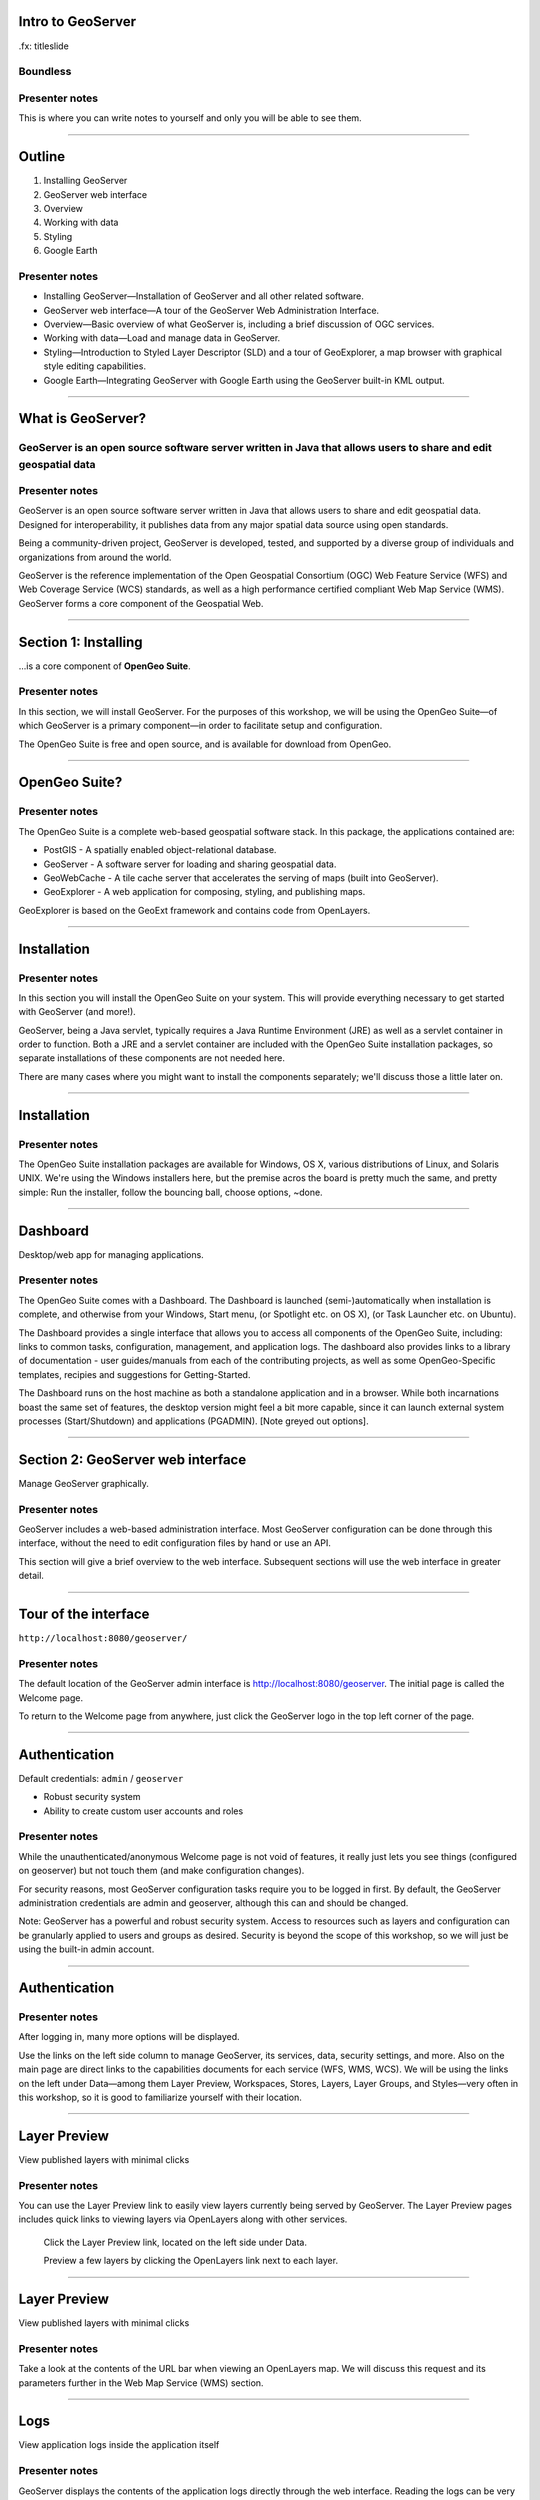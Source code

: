 Intro to GeoServer
==================

.fx: titleslide

.. image:: ../doc/source/geoserver.png

Boundless
---------

Presenter notes
---------------

This is where you can write notes to yourself and only you will be able to see them.


--------------------------------------------------

Outline
=======

#. Installing GeoServer
#. GeoServer web interface
#. Overview
#. Working with data
#. Styling
#. Google Earth

Presenter notes
---------------

* Installing GeoServer—Installation of GeoServer and all other related software.
* GeoServer web interface—A tour of the GeoServer Web Administration Interface.
* Overview—Basic overview of what GeoServer is, including a brief discussion of OGC services.
* Working with data—Load and manage data in GeoServer.
* Styling—Introduction to Styled Layer Descriptor (SLD) and a tour of GeoExplorer, a map browser with graphical style editing capabilities.
* Google Earth—Integrating GeoServer with Google Earth using the GeoServer built-in KML output.

--------------------------------------------------

What is GeoServer?
==================

.. image:: ../doc/source/geoserver.png

GeoServer is an open source software server written in Java that allows users to share and edit geospatial data
---------------------------------------------------------------------------------------------------------------

Presenter notes
---------------

GeoServer is an open source software server written in Java that allows users to share and edit geospatial data. Designed for interoperability, it publishes data from any major spatial data source using open standards.

Being a community-driven project, GeoServer is developed, tested, and supported by a diverse group of individuals and organizations from around the world.

GeoServer is the reference implementation of the Open Geospatial Consortium (OGC) Web Feature Service (WFS) and Web Coverage Service (WCS) standards, as well as a high performance certified compliant Web Map Service (WMS). GeoServer forms a core component of the Geospatial Web.

--------------------------------------------------

Section 1: Installing
=====================

.. image:: ../doc/source/geoserver.png
   :width: 50%

...is a core component of **OpenGeo Suite**.

.. todo:: ../doc/source/install/img/suitelogo.png


Presenter notes
---------------

In this section, we will install GeoServer. For the purposes of this workshop, we will be using the OpenGeo Suite—of which GeoServer is a primary component—in order to facilitate setup and configuration.

The OpenGeo Suite is free and open source, and is available for download from OpenGeo.

--------------------------------------------------

OpenGeo Suite?
==============

.. image:: ../doc/source/install/img/stack_all.png

Presenter notes
---------------

The OpenGeo Suite is a complete web-based geospatial software stack. In this package, the applications contained are:

* PostGIS - A spatially enabled object-relational database.
* GeoServer - A software server for loading and sharing geospatial data.
* GeoWebCache - A tile cache server that accelerates the serving of maps (built into GeoServer).
* GeoExplorer - A web application for composing, styling, and publishing maps.

GeoExplorer is based on the GeoExt framework and contains code from OpenLayers.

--------------------------------------------------

Installation
============

.. image:: ../doc/source/install/img/installation_welcome.png

Presenter notes
---------------

In this section you will install the OpenGeo Suite on your system. This will provide everything necessary to get started with GeoServer (and more!).

GeoServer, being a Java servlet, typically requires a Java Runtime Environment (JRE) as well as a servlet container in order to function. Both a JRE and a servlet container are included with the OpenGeo Suite installation packages, so separate installations of these components are not needed here.

There are many cases where you might want to install the components separately; we'll discuss those a little later on.

--------------------------------------------------

Installation
============

.. image:: ../doc/source/install/img/installation_install.png

Presenter notes
---------------

The OpenGeo Suite installation packages are available for Windows, OS X, various distributions of Linux, and Solaris UNIX. We're using the Windows installers here, but the premise acros the board is pretty much the same, and pretty simple: Run the installer, follow the bouncing ball, choose options, ~done.

--------------------------------------------------

Dashboard
=========

Desktop/web app for managing applications.

.. image:: ../doc/source/install/img/dashboard.png
   :width: 75%

Presenter notes
---------------

The OpenGeo Suite comes with a Dashboard. The Dashboard is launched (semi-)automatically when installation is complete, and otherwise from your Windows, Start menu, (or Spotlight etc. on OS X), (or Task Launcher etc. on Ubuntu).

The Dashboard provides a single interface that allows you to access all components of the OpenGeo Suite, including: links to common tasks, configuration, management, and application logs. The dashboard also provides links to a library of documentation - user guides/manuals from each of the  contributing projects, as well as some OpenGeo-Specific templates, recipies and suggestions for Getting-Started.

The Dashboard runs on the host machine as both a standalone application and in a browser. While both incarnations boast the same set of features, the desktop version might feel a bit more capable, since it can launch external system processes (Start/Shutdown) and applications (PGADMIN). [Note greyed out options].

--------------------------------------------------

Section 2: GeoServer web interface
==================================

Manage GeoServer graphically.

Presenter notes
---------------

GeoServer includes a web-based administration interface. Most GeoServer configuration can be done through this interface, without the need to edit configuration files by hand or use an API.

This section will give a brief overview to the web interface. Subsequent sections will use the web interface in greater detail.

--------------------------------------------------

Tour of the interface
=====================

``http://localhost:8080/geoserver/``

.. image:: ../doc/source/webadmin/img/tour_welcome.png

Presenter notes
---------------

The default location of the GeoServer admin interface is http://localhost:8080/geoserver. The initial page is called the Welcome page.

To return to the Welcome page from anywhere, just click the GeoServer logo in the top left corner of the page.

--------------------------------------------------

Authentication
==============

Default credentials: ``admin`` / ``geoserver``

* Robust security system
* Ability to create custom user accounts and roles

.. image:: ../doc/source/webadmin/img/tour_login.png

Presenter notes
---------------

While the unauthenticated/anonymous Welcome page is not void of features, it really just lets you see things (configured on geoserver) but not touch them (and make configuration changes).

For security reasons, most GeoServer configuration tasks require you to be logged in first. By default, the GeoServer administration credentials are admin and geoserver, although this can and should be changed.

Note: GeoServer has a powerful and robust security system. Access to resources such as layers and configuration can be granularly applied to users and groups as desired. Security is beyond the scope of this workshop, so we will just be using the built-in admin account.

--------------------------------------------------

Authentication
==============

.. image:: ../doc/source/webadmin/img/tour_loggedin.png

Presenter notes
---------------

After logging in, many more options will be displayed.

Use the links on the left side column to manage GeoServer, its services, data, security settings, and more. Also on the main page are direct links to the capabilities documents for each service (WFS, WMS, WCS). We will be using the links on the left under Data—among them Layer Preview, Workspaces, Stores, Layers, Layer Groups, and Styles—very often in this workshop, so it is good to familiarize yourself with their location.

--------------------------------------------------

Layer Preview
=============

View published layers with minimal clicks

.. image:: ../doc/source/webadmin/img/tour_layerpreviewpage.png

Presenter notes
---------------

You can use the Layer Preview link to easily view layers currently being served by GeoServer. The Layer Preview pages includes quick links to viewing layers via OpenLayers along with other services.

    Click the Layer Preview link, located on the left side under Data.

    Preview a few layers by clicking the OpenLayers link next to each layer.

--------------------------------------------------

Layer Preview
=============

View published layers with minimal clicks

.. image:: ../doc/source/webadmin/img/tour_usastates.png

Presenter notes
---------------

Take a look at the contents of the URL bar when viewing an OpenLayers map. We will discuss this request and its parameters further in the Web Map Service (WMS) section.

--------------------------------------------------

Logs
====

View application logs inside the application itself

.. image:: ../doc/source/webadmin/img/tour_logs.png

Presenter notes
---------------

GeoServer displays the contents of the application logs directly through the web interface. Reading the logs can be very helpful when troubleshooting. To view the logs, click on GeoServer Logs on the left under About & Status.

--------------------------------------------------

Bonus exercises
===============

* What is the filesystem path to the GeoServer data directory?
* What version of Java is GeoServer using?

Presenter notes
---------------

The following information can all be gleaned through the GeoServer web admin interface.

--------------------------------------------------

Loading your first data set
===========================

.. image:: ../doc/source/webadmin/img/quickload_importerpage.png

Presenter notes
---------------

There are many ways to load data into GeoServer, and even more configuration options applicable to these data once they are loaded. Oftentimes, all that you want to do is to load a simple shapefile and display it - Quickly~ish. In this section we will go from data to map in the fewest possible steps.

GeoServer with the Layer Importer extension (enabled/installed?) allows user to upload ZIP files that contain geospatial information. The extension will perform all the necessary configurations for publishing the data, including generating a unique style (template) for the layer.

The Layer Importer is currently only available as part of the OpenGeo Suite.

--------------------------------------------------

Loading your first data set
===========================

.. image:: ../doc/source/webadmin/img/quickload_fileselect.png

Presenter notes
---------------

In the data/ directory (that ships with this workshop), you will see a file called meteors.zip. It is a shapefile contained inside an archive (ZIP file). If you double click on the archive, you’ll see that it contains the following suite of files: meteors.shp, meteors.shx, meteors.dbf, meteors.prj

Go back to GeoServer, and navigate to the Layer Importer. This is accessible in the GeoServer web interface by clicking on the Import Data link on the left side of the page.

In the box titled Configure the data source, click Browse ..., and navigate to the location of the archive. Click on the file to select it.

Click Next. Leave all other fields as they are for now.

--------------------------------------------------

Loading your first data set
===========================

.. image:: ../doc/source/webadmin/img/quickload_importerpage2.png

Presenter notes
---------------

On the next page, click Import.

--------------------------------------------------

Loading your first data set
===========================

.. image:: ../doc/source/webadmin/img/quickload_importerdone.png

Presenter notes
---------------

After some processing, you should see a note that says Import completed successfully. Click Go, next to the box that says Layer Preview.

--------------------------------------------------

Loading your first data set
===========================

.. image:: ../doc/source/webadmin/img/quickload_layerpreview.png

Presenter notes
---------------

View the resulting map ...

Use the pan and zoom tools to study the map further. Click on map features to get attribute information.

[[[]]] (Talk about the interface a bit)

[[[]]] (Could we also do this in GeoExplorer a bit more sexily)?

--------------------------------------------------

Loading your first data set
========================

.. image:: ../doc/source/webadmin/img/quickload_layerpreviewdetail.png

Presenter notes
---------------

[Talk about meteors here]

[Talk about what you've done in terms of making your data available to web clients]

[ Look at preview URL / Drop into Layers Listing (?) / Drop into Capabilities Doc (?) ]

[[[]]] - Above might be a bit premature 

[[[]]] - I think it's important that we try to get people jazzed about our easy-publishing story. Even if it's note really that easy, or powerful.

--------------------------------------------------


Section 3: Overview
===================

Basic concepts related to GeoServer and web mapping, including OGC protocols and useful terminology.

Presenter notes
---------------


--------------------------------------------------

Web servers
===========

``http://example.com/some/path/page.html``
``http://example.com/some/path/image.jpg``
``http://example.com/some/path/archive.zip``
``http://example.com/some/path/data.xml``

Presenter notes
---------------

A web server is a program that serves content (web pages, images, files, data, etc.) using HTTP (Hypertext Transfer Protocol). When you use your browser to connect to a website, you contact a web server. The web server takes the request, interprets it, and returns a response, which the browser renders on the screen.

For example, when you request a web page, your request takes the form of a URL:

http://example.com/some/path/page.html

The web server looks to its file system, and if that request points to a valid file (if page.html exists in some/path), the contents of that file will be returned via HTTP. Usually these calls come from a browser, in which case the result is rendered in the browser.

If is possible to request many different kind of files through HTTP, not just HTML pages:

http://example.com/some/path/image.jpg
http://example.com/some/path/archive.zip
http://example.com/some/path/data.xml

If your browser is configured to display the type of file, it will be displayed, otherwise you will usually be asked to download the file to your host system.

The server need not return a static file. Any valid request on the server will return some kind of response. Many times a client will access an endpoint that will return dynamic content.

The most popular web servers used today are Apache HTTP Server and Internet Information Services (IIS).

--------------------------------------------------

Web mapping servers
===================

Like a web server, but designed specifically for conveying geospatial content.

Presenter notes
---------------

A web mapping server is a specialized subset of web server. Like a web server, requests are sent to the server which are interpreted and responded. But the requests and responses are designed specifically toward the transfer of geographic information.

A web mapping server may use HTTP, but employ specialized protocols, such as Web Map Service (WMS), Web Feature Service (WFS). These protocols are designed for the transferring geographic information to and from the server, whether it be raw feature data, geographic attributes, or map images.

Some popular web mapping servers: GeoServer, MapServer, Mapnik, ArcGIS Server

Other web-based map services such as Google Maps have their own server technology and specialized protocols as well.

--------------------------------------------------

Data sources
============

Lots of options

* Files (Shapefile, GeoTIFF, MrSID, ArcGrid, JPEG2000, GDAL formats)
* Databases (PostGIS, ArcSDE, Oracle Spatial, DB2, SQL Server)

Presenter notes
---------------

GeoServer can read from many different data sources, from files on the local disk to external databases. Through the medium of web protocols, GeoServer acts as an abstraction layer, allowing a standard method of serving geospatial data regardless of the source data type.

The following is a list of the most common data formats supported by GeoServer. This list is by no means exhaustive.

--------------------------------------------------

OGC protocols
=============

.. image:: ../doc/source/overview/img/ogclogo.png
   :width: 33%

* Web Feature Service (WFS)
* Web Map Service (WMS)
* Web Coverage Service (WCS)
* Web Processing Service (WPS)
* ...and much more

Presenter notes
---------------

GeoServer implements standard open web protocols established by the Open Geospatial Consortium (OGC), a standards organization. GeoServer is the reference implementation of the OGC Web Feature Service (WFS) and Web Coverage Service (WCS) standards, and contains as well a high performance certified compliant Web Map Service (WMS). It is through these protocols that GeoServer can serve data and maps in an efficient and powerful way.

--------------------------------------------------

Web Map Service
===============

Also known as the "map image"

.. image:: ../doc/source/overview/img/wms.png

Presenter notes
---------------

A fundamental component of the web map (and probably the simplest to understand) is the map image. The Web Map Service (WMS) is a standard protocol for serving georeferenced map images generated by a map server. In short, WMS is a way for a client to request map tiles from a server. The client sends a request to a map server, then the map server generates an image based on parameters passed to the server in the request and finally returns an image.

It is important to note that the source material from which the image is generated need not be an image. The WMS generates an image from whatever source material is requested, which could be vector data, raster data, or a combination of the two.

--------------------------------------------------

Web Map Service
===============

Example GetMap request::

  http://suite.opengeo.org/geoserver/wms?
    service=WMS&
    version=1.3.0&
    request=GetMap&
    layers=usa:states&
    srs=EPSG:4326&
    bbox=24.956,-124.731,49.372,-66.97&
    format=image/png&
    width=780&
    height=330

Presenter notes
---------------

The following is a sample WMS request to a hosted GeoServer instance:

While the full details of the WMS protocol are beyond the scope of this course, a quick scan of this request shows that the following information is being requested:

    Server details (a WMS 1.3.0 request)
    Request type (a WMS GetMap request)
    Layer name (usa:states)
    Projection (EPSG:4326)
    Bounding box (in this case, latitude/longitude coordinates)
    Image properties (600x255 PNG)

--------------------------------------------------

Web Map Service
===============

.. image:: ../doc/source/overview/img/wms-response.png

Presenter notes
---------------

If you paste the full request into a browser, the result would be:

--------------------------------------------------

Web Map Service
===============

Example GetCapabilities request::

  http://suite.opengeo.org/geoserver/wms?
    service=WMS&
    version=1.3.0&
    request=GetCapabilities

Presenter notes
---------------

A WMS request can ask for more than just a map image (the "GetMap" operation). An example of another such request is a request for information about the WMS server itself. The request is called GetCapabilities, and the response is known as the capabilities document. The capabilities document is an XML response that details the supported image formats, projections, and map layers being served by that WMS.

The following is a WMS GetCapabilities request given to the same WMS used above. You can paste this request into a browser to see the result.

--------------------------------------------------

Web Feature Service
===================

Also known as the "map source code"

.. image:: ../doc/source/overview/img/wfs.png

Presenter notes
---------------

A web mapping server can also (when allowed) return the actual geographic data that comprise the map images. One can think of the geographic data as the "source code" of the map. This allows users to create their own maps and applications from the data, convert data between certain formats, and be able to do raw geographic analysis of data. The protocol used to return geographic feature data is called Web Feature Service (WFS).

--------------------------------------------------

Web Feature Service
===================

Example GetFeature request::

  http://suite.opengeo.org/geoserver/wfs?
    SERVICE=wfs&
    VERSION=1.1.0&
    REQUEST=GetFeature&
    TYPENAME=usa:states&
    FEATUREID=states.39

Presenter notes
---------------

The following is a sample WFS request, rendered as a HTTP GET request to a hosted GeoServer instance:

While the details of the WFS protocol are beyond the scope of this course, a quick scan of this request shows that the following information is being requested:

    Server details (WFS 1.1.0 request)
    Request type (GetFeature)
    Layer name (usa:states)
    Feature ID (states.39)

This particular request polls the WFS for a single feature in a layer.

--------------------------------------------------

Web Feature Service
===================

.. image:: ../doc/source/overview/img/wfs-response.png

Presenter notes
---------------

Paste the request into a browser to see the result. The response contains the coordinates for each vertex in the feature in question, along with the attributes associated with this feature. Scroll down to the bottom to see the feature attributes.

While XML is difficult to read, it is easy for computers to parse, which makes WFS responses ideal for use in software. GeoServer offers other output formats as well, such as JSON, CSV, and even a zipped shapefile.

--------------------------------------------------

Web Feature Service
===================

Example GetCapabilities request::

  http://suite.opengeo.org/geoserver/wfs?
    SERVICE=WFS&
    VERSION=1.1.0&
    REQUEST=GetCapabilities

Presenter notes
---------------

A WFS request can ask for much more than just feature data. An example of another such request is to request information about the WFS server. The request is called GetCapabilities, and the response is known as the capabilities document. The capabilities document is an XML response that details the supported data layers, projections, bounding boxes, and functions available on the server.

You can paste this request into a browser to see the result.

--------------------------------------------------

Other OGC protocols
===================

* Web Coverage Service

  * Like Web Feature Service but for rasters

* Web Processing Service

  * Analysis!

Presenter notes
---------------

While beyond the scope of this workshop, it is worth noting that GeoServer offers support for other protocols in addition to Web Map Service (WMS) and Web Feature Service (WFS).

The Web Coverage Service is a service that enables access to the underlying raster (or "coverage") data. In a sense, WCS is the raster analog to WFS, where you can access the actual raster data stored on a server.

GeoServer contains full support for WCS versions up to 1.1.1.

The Web Processing Service (WPS) is a service for the publishing of geospatial processes, algorithms, and calculations. WPS extends the web mapping server to provide geospatial analysis. WPS in GeoServer allows for direct integration with other GeoServer services and the data catalog. This means that it is possible to create processes based on data served in GeoServer, including the results of a process to be stored as a new layer. In this way, WPS acts as a full browser-based geospatial analysis tool, capable of reading and writing data from and to GeoServer.

WPS is currently available as an extension only in GeoServer, but is a core component of the OpenGeo Suite.

--------------------------------------------------

GeoServer concept: Workspace
============================

Notional container for grouping similar data together

.. image:: ../doc/source/overview/img/concepts_workspace.png
   :width: 50%

Presenter notes
---------------

A workspace (sometimes referred to as a namespace) is the name for a notional container for grouping similar data together. It is designed to be a separate, isolated space relating to a certain project. Using workspaces, it is possible to use layers with identical names without conflicts.

Workspaces are usually denoted by a prefix to a layer name or store name. For example, a layer called streets with a workspace prefix called nyc would be referred to by nyc:streets. This would not conflict with another layer called streets in another workspace called dc (dc:streets)

Stores and layers must all have an associated workspace. Styles may optionally be associated with a workspace, but can also be global.

Technically, the name of a workspace is a URI, not the short prefix. A URI is a Uniform Resource Identifier, which is similar to a URL, but does not need to resolve to a web site. In the above example, the full workspace could have been http://nyc in which case the full layer name would be http://nyc:streets. GeoServer intelligently replaces the workspace prefix with the full workspace URI, but it can be useful to know the difference

--------------------------------------------------

GeoServer concept: Store
========================

A container of geographic data (a file/database)

.. image:: ../doc/source/overview/img/concepts_store.png
   :width: 50%

Presenter notes
---------------

A store is the name for a container of geographic data. A store refers to a specific data source, be it a shapefile, database, or any other data source that GeoServer supports.

A store can contain many layers, such as the case of a database that contains many tables. A store can also have a single layer, such as in the case of a shapefile or GeoTIFF. A store must contain at least one layer.

GeoServer saves the connection parameters to each store (the path to the shapefile, credentials to connect to the database). Each store must also be associated with one (and only one) workspace.

A store is sometimes referred to as a "datastore" in the context of vector data, or "coveragestore" in the context of raster (coverage) data.


--------------------------------------------------

GeoServer concept: Layer
========================

A collection of geospatial features or a coverage

.. image:: ../doc/source/overview/img/concepts_layer.png
   :width: 50%

Presenter notes
---------------

A layer (sometimes known as a featuretype) is a collection of geospatial features or a coverage. Typically a layer contains one type of data (points, lines, polygons, raster) and has a single identifiable subject (streets, houses, country boundaries, etc.). A layer corresponds to a table or view from a database, or an individual file.

GeoServer stores information associated with a layer, such as projection information, bounding box, and associated styles. Each layer must be associated with one (and only one) workspace.

--------------------------------------------------

GeoServer concept: Layer group
==============================

A collection of layers (WMS only).

.. image:: ../doc/source/overview/img/concepts_layergroup.png
   :width: 50%

Presenter notes
---------------

A layer group, as its name suggests, is a collection of layers. A layer group makes it possible to request multiple layers with a single WMS request. A layer group contains information about the layers that comprise the layer group, the order in which they are rendered, the projection, associated styles, and more. This information can be different from the defaults for each individual layer.

Layer groups do not respect the concept of workspace, and are relevant only to WMS requests.

--------------------------------------------------

GeoServer concepts
==================

.. image:: ../doc/source/overview/img/concepts.png

Presenter notes
---------------

The following graphic shows the various relationships between workspaces, stores, layers, and layer groups.

--------------------------------------------------

GeoServer concept: Style
========================

Visualization directive for rendering geographic data.

.. image:: ../doc/source/overview/img/wms-response.png

Presenter notes
---------------

A style is a visualization directive for rendering geographic data. A style can contain rules for color, shape, and size, along with logic for styling certain features or points in certain ways based on attributes or scale level.

Every layer must be associated with at least one style. GeoServer recognizes styles in Styled Layer Descriptor (SLD) format. The Styling section will go into this topic in greater detail.

--------------------------------------------------

Section 4: Working with Data
============================

Load and manage data in GeoServer

Presenter notes
---------------

Loading and publishing data is the core of GeoServer. This section will detail how to set up a new project in GeoServer, as well as load data from multiple sources in different ways. After the data is loaded, a layer group will be created.

--------------------------------------------------

Adding a workspace
==================

.. image:: ../doc/source/data/img/workspace_page.png

Presenter notes
---------------

The first step in data loading is usually to create a workspace. This creates a virtual container for your project. Multiple layers from multiple sources can all be contained inside a workspace, with the primary constraint being that each layer name be unique.

    Navigate to the main GeoServer web interface page.
    Click on the Workspaces link on the left column, under Data.
    Click to go to the Workspaces page
    Click on the "Add new workspace" link at the top center of the page.

--------------------------------------------------

Adding a workspace
==================

.. image:: ../doc/source/data/img/workspace_new.png

Presenter notes
---------------

A workspace is comprised of a Name (also sometimes known as a "namespace prefix"), represented by a few characters, and a Namespace URI. These two fields must uniquely identify the workspace. Fill in the following information:

Name: earth
Namespace URI: http://earth
Default workspace: Checked

When done, click Submit.

--------------------------------------------------

Adding a workspace
==================

.. image:: ../doc/source/data/img/workspace_created.png

Presenter notes
---------------

With our new workspace created and ready to be used, we can now start loading our data.

--------------------------------------------------

Publishing a shapefile
======================

.. image:: ../doc/source/data/img/shp_storespage.png

Presenter notes
---------------

Adding a single shapefile to GeoServer is one of the simplest data loading tasks. We encountered this task in the Load your first data set section, but here we will slow down and work through the process manually. To start our discussion of data loading, we will load a shapefile showing the locations and borders of all the world's countries.

All data for this workshop was provided by http://naturalearthdata.com. See the readme file in the data directory of the workshop bundle for details.

First, we need to load a shapefile store. In GeoServer terminology, a shapefile is a store that contains a single layer. (Refer to the GeoServer concepts section if necessary.) We must add the store to GeoServer first before we can publish the layer that the store contains.

    From the GeoServer web interface page, click the Stores link on the left side, under Data.
    Click this link to go to the Stores page
    Click Add new store.

--------------------------------------------------

Publishing a shapefile
======================

.. image:: ../doc/source/data/img/shp_newshppage.png

Presenter notes
---------------

Click Shapefile under Vector Data Sources.

A form will display. Fill out the form with the following information:

Workspace: earth
  Should be already the default

Data Source Name: countries
  Can be anything, but a good idea to match this with the name of the shapefile

Enabled: Checked
  Ensures the layer is published. Unchecking will save configuration information only.

Description: "The countries of the world"
  Layer metadata is recommended but not required

In the box marked URL, type in the full path to the shapefile if known, or click the Browse... button to navigate to the file. The file path may be something like:

C:\Users\<username>\Desktop\geoserver_workshop\data\countries.shp

Be sure to replace <username> with your current user name.

Leave all other fields as their default values.

--------------------------------------------------

Publishing a shapefile
======================

.. image:: ../doc/source/data/img/shp_layerconfig1.png

Presenter notes
---------------

We have loaded the shapefile store, but our layer has yet to be published. We'll do that now.

    On the next screen, a list of layers in the store is displayed. Since we are working with a shapefile, there is only a single layer. Click the Publish link to configure the layer.

    This is the layer configuration page. There are many settings on this page, most of which we don't need to work with now. We will return to some of these settings later.

--------------------------------------------------

Publishing a shapefile
======================

.. image:: ../doc/source/data/img/shp_layerconfig2.png

Presenter notes
---------------

Fill out the form with the following info:

    In the Coordinate Reference System section, set the Declared SRS to EPSG:4326 and set the SRS handling to Force declared. This will ensure that the layer is known to be in latitude/longitude coordinates.
    In the Bounding Boxes section, click the Compute from data and Compute from native bounds links to set the bounding box of the layer.
    When finished, click Save.

--------------------------------------------------

Publishing a shapefile
======================

.. image:: ../doc/source/data/img/shp_openlayers.png

Presenter notes
---------------

Your shapefile is now published with GeoServer. You can now view the layer using the Layer Preview. Click the Layer Preview link.

A list of published layers is displayed. Find the layer in the list, and select OpenLayers in the select box if it isn't already selected. Click the Go link next to the select box.

Note: Lists in GeoServer are paged at 25 items at a time. If you can't find the layer, you may need to click the [2] or [>] buttons. Alternately, type "earth" in the search box at the top to narrow the list.

A new tab in your browser will open up, showing your layer inside an OpenLayers application. You can use your mouse to zoom and pan, and can also click the features in the window to display attribute information.

If you're wondering where the style/color of the layer is coming from, this will be discussed in the upcoming Styling section.

--------------------------------------------------

Publishing a GeoTIFF
====================

.. image:: ../doc/source/data/img/tif_newtifstore.png

Presenter notes
---------------

GeoServer can also publish raster imagery. This could be simple georeferenced images (such as Blue Marble imagery), multi-band DEM (digital elevation model) data, or many other options. In this section, we will load a simple GeoTIFF containing a shaded relief of land area. The layer contains standard tri-band RGB values (0-255).

The procedure for adding a store for a GeoTIFF is very similar to that of a shapefile. A GeoTIFF, like a shapefile, is a store that contains a single layer.

    From the GeoServer web interface page, click on the Stores link on the left side, under Data.
    Click on Add new store.
    Select GeoTIFF under Raster Data Sources.

--------------------------------------------------

Publishing a GeoTIFF
====================

.. image:: ../doc/source/data/img/tif_newtifpage.png

Presenter notes
---------------

Fill out the following form:

Workspace: earth
  Should be already the default
Data Source Name: shadedrelief
  Can be anything, but a good idea to match this with the name of the shapefile
Enabled: Checked
  Ensures the layer is published. Unchecking will save configuration information only.
Description: "Shaded relief of the world"
  Layer metadata is recommended but not required

In the box marked URL, type in the full path to the shapefile if known, or click the Browse... button to navigate to the file. The file path may be something like:

C:\Users\<username>\Desktop\geoserver_workshop\data\shadedrelief.tif

Be sure to replace <username> with your user name.

--------------------------------------------------

Publishing a GeoTIFF
====================

.. image:: ../doc/source/data/img/tif_newlayerconfig1.png

Presenter notes
---------------

As with the shapefile, now that store is loaded, we now need to configure and publish the layer itself.

    On the next screen, a list of layers in the store is displayed. Since we are working with a GeoTIFF, there is only a single layer. Click the Publish link to configure the layer.

    This is the layer configuration page. There are many settings on this page, most of which we don't need to work with just now. We will return to some of these settings later.

--------------------------------------------------

Publishing a GeoTIFF
====================

.. image:: ../doc/source/data/img/tif_newlayerconfig2.png

Presenter notes
---------------

Fill out the form with the following info:
    In the Coordinate Reference System section, set the Declared SRS to EPSG:4326 and set the SRS handling to Force declared. This will ensure that the layer is known to be in latitude/longitude coordinates.
    In the Bounding Boxes section, click the Compute from data and Compute from native bounds links to set the bounding box of the layer.
    When finished, click Save.

--------------------------------------------------

Publishing a GeoTIFF
====================

.. image:: ../doc/source/data/img/tif_openlayers.png

Presenter notes
---------------

Your GeoTIFF is now published in GeoServer. You can now view the layer using the Layer Preview as in previous sections. Clicking on the map will display the RGB values for that particular point.

--------------------------------------------------

Loading multiple layers
=======================

Using the Layer Importer

.. image:: ../doc/source/data/img/importer_directory.png

Presenter notes
---------------

So far we have seen a few different ways to load data into GeoServer. In the Load your first data set section, we used the Layer Importer to load an archive of a shapefile. The Layer Importer can also be used to load multiple layers as well, saving time and configuration.

In this section, we will load the rest of our workshop data by using the Layer Importer to load and configure all shapefiles in our workshop data directory.

Navigate to the Layer Importer. This is accessible in the GeoServer web interface by clicking on the Import Data link on the left side of the page.

On the next page, in the section titled Choose a data source to import from, select Shapefiles if it isn't already selected.

In the section titled Configure the data source, type in the full path to the data, or click the Browse... button to navigate to the directory. The path may look something like:

C:\Users\<username>\Desktop\geoserver_workshop\data\

Be sure to replace <username> with your user name.

In the section titled Specify the target for the import, select earth for the Workspace (if it isn't already selected), and select Create new for the Store.

Click Next to continue.

--------------------------------------------------

Loading multiple layers
=======================

.. image:: ../doc/source/data/img/importer_select.png

Presenter notes
---------------

You will see a list of shapefiles contained in that directory. Make sure to uncheck the ``countries`` and ``shadedrelief`` layers! Failure to do this will cause GeoServer to try to load a layer with the same name as one already loaded ("earth:countries" and earth:shadedrelief). While this won't cause an error, it may cause confusion later on in the workshop.

All layers should say Ready for import. Click Import Data to create/configure a store with each of these shapefiles as layers.

Note: If there are any issues with the shapefiles such as a lack of projection information, they will be displayed here.


--------------------------------------------------

Loading multiple layers
=======================

.. image:: ../doc/source/data/img/importer_results.png

Presenter notes
---------------

    To preview these layers, select OpenLayers in the select box next to a layer and click Go. Alternately, you can use the standard Layer Preview. As you view the layers, you'll see that the Layer Importer has generated unique styles for each layer, instead of reusing default GeoServer styles.

All of our layers are now loaded into GeoServer.

--------------------------------------------------

Bonus: REST
===========

* GeoServer catalog operations are scriptable
* Use bash, PHP, etc.
* Load, configure, delete resources
* See http://docs.geoserver.org/stable/en/user/rest/

Presenter notes
---------------

GeoServer also has a full RESTful API for loading and configuring GeoServer. With this interface, one can create scripts (via bash, PHP, etc) to batch load and configure any number of files.

The REST interface is beyond the scope of an introductory workshop, but those interested can read the REST section of the GeoServer documentation at http://docs.geoserver.org/stable/en/user/rest/.

--------------------------------------------------

Creating a layer group
======================

.. image:: ../doc/source/data/img/layergroup_page.png

Presenter notes
---------------

A layer group, as its name suggests, is a group of layers that acts as a single layer. This is useful when creating a "base map", or other situations when more than one separate layer needs to be requested simultaneously or frequently. Since layers typically contain only a single type of geometry, using a layer group also allows you to combine data types in one single WMS request.

Take care not to get confused between a workspace, which is a notional grouping of layers (think "container"), and a layer group, which is a group of layers for WMS requests (think "image group"). Refer to the GeoServer concepts section for more information.

In the previous sections, we loaded and published a few layers. Now we'll use a layer group to combine them.

--------------------------------------------------

Creating a layer group
======================

.. image:: ../doc/source/data/img/layergroup_new.png

Presenter notes
---------------

Fill out the following form:

    In the Name field, enter earthmap.

    In the Workspace field, enter earth.

    Skip the Bounds section for now.

    Now we will add layers to our layer group. Click the Add Layer... link.

    Select each of the following layers so that they appear in this order:
        earth:shadedrelief
        earth:ocean
        earth:countries
        earth:cities

Layer order is important. The top layer in the list will be drawn first, the bottom last. Make sure to match the order of the above list. Reorder the layers if necessary by clicking on the Position arrows for each layer.

Note: It will be much easier to use the search box to narrow down the list.

Check the Default style box for every layer.

Now go back to the Bounds section and click the Generate Bounds button. This will determine the bounding box for the entire layer group. This is why we waited to do this until all layers were added to the layer group.

Leave all other areas as their defaults for now. The form should look like this:


--------------------------------------------------

Creating a layer group
======================

.. image:: ../doc/source/data/img/layergroup_openlayers.png

Presenter notes
---------------

Scroll down to the bottom of the page and click Save.

Preview the layer by going to the Layer Preview.

Even though the Layer Importer generated unique styles for each layer, this layer group doesn't look very nice. The following section will discuss the next important step of making maps: styling.

--------------------------------------------------

Section 5: Styling
==================

GeoServer can render geospatial data as images and return them for viewing in a browser. This is the heart of WMS. However, geospatial data has no inherent visualization. Therefore additional information, in the form of a style, needs to be applied to data in order to visualize it.

Presenter notes
---------------

We have already seen automatic/generic styles in action with the layers loaded in previous sections. In this section we will discuss how those styles are generated.

GeoServer uses the Styled Layer Descriptor (SLD) markup language to apply cartographic effects to geospatial data. We will first explain basic SLD syntax and then show how to create and edit styles manually in GeoServer. Finally, we will introduce GeoExplorer, a browser-based apllication that contains a graphical style editor.

--------------------------------------------------

Viewing an SLD
==============

.. image:: ../doc/source/styling/img/sld_pointedit.png

Presenter notes
---------------

GeoServer saves SLD information as plain text files in its data directory. You can edit them in place, but styles can be retrieved and managed more easily through the GeoServer web admin interface.

    Click the Styles link under Data on the left side of the page.

    Click the entry in the list called point.

    This brings up the Style Editor for this particular style. While we won't be editing this style, but take a look at it and refer back to it through the next few sections.

--------------------------------------------------

SLD structure
=============

* Header

  * FeatureTypeStyles

    * Rules

      * Symbolizers

Presenter notes
---------------

The header of the SLD contains metadata about XML namespaces, and is usually identical among different SLDs. The details of the header are beyond the scope of this workshop.

Notice the <FeatureTypeStyle> block towards the top of the document ...

A FeatureTypeStyle is a group of styling rules. (Recall that a featuretype is another word for a layer.) Grouping by FeatureTypeStyle affects rendering order; the first FeatureTypeStyle will be rendered first, followed by the second, etc, allowing for precise control over the order in which our styling effects are applied.

Within a <FeatureTypeStyle>, notice the <Rule> tag ...

A Rule is a single styling directive. It can apply globally to a layer, or it can have logic associated with it so that the rule is conditionally applied. These conditions can be based on the properties of the data or based on the scale (~zoom-level) of the map being rendered.

Within a <Rule>, you'll find one or more <~Symbolizer> tags ...

A Symbolizer is the actual style instruction. There are five types of symbolizers: PointSymbolizer, LineSymbolizer, PolygonSymbolizer, RasterSymbolizer, TextSymbolizer

There can be one or more FeatureTypeStyles per SLD, one or more Rules per FeatureTypeStyles, and one or more Symbolizers per Rule.

[ Note nesting / tag balance/syntax ]

--------------------------------------------------

Simple SLD
==========

::

    ...
      <FeatureTypeStyle>
        <Rule>
          <PointSymbolizer>
            <Graphic>
              <Mark>
                <WellKnownName>circle</WellKnownName>
                <Fill>
                  <CssParameter name="fill">#FF0000</CssParameter>
                </Fill>
              </Mark>
              <Size>6</Size>
            </Graphic>
          </PointSymbolizer>
        </Rule>
      </FeatureTypeStyle>
    ...

Presenter notes
---------------

The first lines are the header, which contain XML namespace information, as well as the Name and Title of the SLD. The actual styling happens inside the <FeatureTypeStyle> tag , of which there is only one in this example. The tag contains one <Rule> and the rule contains one symbolizer, a <PointSymbolizer>. The symbolizer directive creates a graphic mark of a "well known name", in this case a circle. This shape has a <Fill> parameter of #FF0000, which is an RGB color code for 100% red. The shape also has a <Size> of 6, which is the diameter of the circle in pixels.

--------------------------------------------------

Simple SLD
==========

.. image:: ../doc/source/styling/img/sld_simplestyle.png
   :width: 150%

Presenter notes
---------------

When applied to a hypothetical layer, the result would look like this:

--------------------------------------------------

Another SLD example
===================

::

        <Rule>
          <Name>SmallPop</Name>
          <Title>1 to 50000</Title>
          <ogc:Filter>
            <ogc:PropertyIsLessThan>
              <ogc:PropertyName>pop</ogc:PropertyName>
              <ogc:Literal>50000</ogc:Literal>
            </ogc:PropertyIsLessThan>
          </ogc:Filter>
          <PointSymbolizer>
            <Graphic>
              <Mark>
                <WellKnownName>circle</WellKnownName>
                <Fill>
                  <CssParameter name="fill">#0033CC</CssParameter>
                </Fill>
              </Mark>
              <Size>8</Size>
            </Graphic>
          </PointSymbolizer>
        </Rule>


Presenter notes
---------------

Here is an example of an SLD that includes attribute-based styling. The SLD also contains three rules. Each rule has an attribute-based condition.

For each featur in the layer, agreement with one of these conditions determines the size of the shape being rendered.

The attribute in question is called "pop", and the three rules are "less than 50000", "50000 to 100000", and "greater than 100000". The result is a blue circle with a size of 8, 12, of 16 pixels, depending on the rule.

[First rule only showed]

Looking at the first rule (lines 13-33), there is a filter tag (<ogc:Filter>). This filter specifies that if the attribute value of pop for a given feature is less than 50000, then the condition is true and the feature is displayed.

--------------------------------------------------

Another SLD example
===================

.. image:: ../doc/source/styling/img/sld_intermediatestyle.png
   :width: 150%

Presenter notes
---------------

When applied to a hypothetical layer, the result would look like this:

The GeoServer documentation (available at http://docs.geoserver.org) contains a collection of styles called the SLD Cookbook, designed for those wishing to learn SLD, or those who want a quick reference. The SLD Cookbook is available at http://docs.geoserver.org/stable/en/user/styling/sld-cookbook/. The above SLD examples were taken from the SLD Cookbook.

--------------------------------------------------

Viewing an existing style
=========================

.. image:: ../doc/source/data/img/shp_openlayers.png

Presenter notes
---------------

Every layer published in GeoServer must have a style associated with it. When manually loading layers as done in the Publishing a shapefile and Publishing a GeoTIFF sections, GeoServer will look at the geometry of the data and assign a generic style based on that data type. When using the Layer Importer, a unique style will be generated for each layer. We will now look at how GeoServer handles styles.

    [[[]]] WARNING - Window Juggling ahead, we could streamline these instructions

    Navigate to the Layer list. Select a layer from the list of published layers. (This example will use earth:countries, but any layer will do.)

    Preview the layer to see its visualization by navigating to the Layer Preview, then clicking on the OpenLayers link next to that layer.

--------------------------------------------------

Viewing an existing style
=========================

.. image:: ../doc/source/styling/img/styles_publishingtab.png

Presenter notes
---------------

Leave this preview window open and open up a new browser tab. In the new tab, navigate back to the main GeoServer web interface page.

In order to view the SLD for this layer, we need to find out which style is associated with this layer. To do this, click on Layers under Data on the left side of the page, then click on the Layer Name link of countries.

You are now back at the layer configuration page. Notice there are four tabs on this page, Data (the default), Publishing, Dimensions, and Tile Caching. Click on the Publishing tab, then scroll down to the entry that says Default Styles. Make a note of the name of the style. (In the case of earth:countries the name of the style is called polygon.)

--------------------------------------------------

Viewing an existing style
=========================

.. image:: ../doc/source/styling/img/styles_view.png

Presenter notes
---------------

Now that we know the name of the style, we can view the style's code. Click on the Styles link, under Data on the left side of the page.

Click on the style name determined in the previous step.

A text-like editor will open up, displaying the SLD code for this style.

--------------------------------------------------

Editing an existing style
=========================

.. image:: ../doc/source/styling/img/styles_view.png

.. image:: ../doc/source/styling/img/styles_validated.png

Presenter notes
---------------

It is helpful when learning about SLD to edit existing styles (or copies of existing styles!) rather than creating new ones from scratch. We will now do this with the style that was just opened.

    Make a change to an RGB color value in a <CssParameter> value. For example, find the line that starts with <CssParameter name="fill"> and change the HEX colour code to #0000ff (blue).

    When done, click Validate to make sure that the changes you have made are valid. If you receive an error, go back and check your work.

	Click Submit to commit the style change.


--------------------------------------------------

Editing an existing style
=========================

.. image:: ../doc/source/styling/img/styles_edited.png

Presenter notes
---------------

Now, go back to the browser tab that contains the OpenLayers preview map. Refresh the page (Ctrl-R / F5 / etc), and you should see the color change to blue (or your own new HEX colour).

--------------------------------------------------

Loading new styles
==================

.. image:: ../doc/source/styling/img/styles_page.png

Presenter notes
---------------

Often, you might have an SLD saved as a text file (downloaded, in-house, external application, etc.)

If this si the case, it is easy to load it into GeoServer. We will now load the saved styles provided in the workshop styles folder.

    Navigate back to the Styles page by clicking on Styles under Data on the left side of the page.

    Click on Add a new style.

--------------------------------------------------

Loading new styles
==================

.. image:: ../doc/source/styling/img/styles_new.png

Presenter notes
---------------

A blank text editor will open.

At the very bottom of the page, below the text editor, there is a box titled SLD file. Click Browse ... to navigate to, and select your SLD file.

Select cities.sld

Note: If you're having trouble finding it, recall that the SLD files are in the styles sub-directory of the workshop.

Click the Upload ... link to load this SLD into GeoServer. The SLD will display in the text editor, and the name of the style will be automatically populated (from the contents of the SLD file).

--------------------------------------------------

Loading new styles
==================

.. image:: ../doc/source/styling/img/styles_displaysld.png

Presenter notes
---------------

Click Validate to confirm that the SLD is valid. (As-is, it really should be!)

Click Submit to save the new style.

Repeat steps 2-8 above with the two other SLD files in the the styles directory:

    countries.sld
    ocean.sld

We will leave the shadedrelief layer with the default style.

--------------------------------------------------

Associating styles with layers
==============================

.. image:: ../doc/source/styling/img/styles_selectingnewstyle.png

Presenter notes
---------------

Once the styles are loaded, they are merely stored in GeoServer - They are available, but not associated with any layers. (Don't let their namesakes fool you).

Our next step is to link the styles with corresponding layers.

Warning: If an SLD has references that are specific to a certain layer (for example, attribute names or geometries), associating that style with another layer may cause unexpected behavior or errors.

    Navigate to the Layers page by clicking on Layers under Data on the left side of the page.

    Click on the earth:cities layer to edit its configuration.

    Click on the Publishing tab.

    Scroll down to the Default style drop down list. Select the option to display the cities style. you should see that the legend changes.

--------------------------------------------------

Associating styles with layers
==============================

.. image:: ../doc/source/styling/img/styles_viewingnewstyle.png
   :width: 75%

Presenter notes
---------------

Click Save to commit the change.

Verify the change by going to the layer's Layer Preview page. Zoom in the see the behavior change based on zoom level.

Repeat steps 2-6 for the earth:countries and earth:ocean layers, associating each with the appropriate uploaded style (countries and ocean respectively). View each result in the Layer Preview.

--------------------------------------------------

Error in the ocean
==================

Why doesn't the ocean layer display?

.. image:: ../doc/source/styling/img/styling_blankolmap.png

Presenter notes
---------------

BOOM! 

At this point, the earth:ocean layer won't display properly. Let's look at the SLD and see if we can figure out why not? The next section will explain.

--------------------------------------------------

External graphics...
====================

.. image:: ../doc/source/styling/img/styles_externalgraphic.png

Presenter notes
---------------

In addition to drawing circles, squares, and other standard shapes, SLD files have the ability to link to (external) graphics.

The earth:ocean style uses an ocean-themed graphic that is directed to be tiled throughout the layer.

It is possible for the SLD to use a full URL that references an online resource. However, in practice that can become a bandwidth-intensive task for a server. In most cases, it makes sense to store the asset file referenced in the SLD locally.

If you look at the ocean.sld file, you will see that an image is referenced, but that that reference contains no path information. This means that GeoServer will expect the graphic to be in the same directory as the SLD itself. In order for the layer to display properly, we will need to copy that file manually into the right location (adjacent to the SLD).

--------------------------------------------------

...and the data directory
=========================

.. image:: ../doc/source/styling/img/styles_datadirectory.png

Presenter notes
---------------

The styles directory of the workshop materials contains a file, oceantile.png. We want to copy this file to the GeoServer styles repository, contained in the GeoServer data directory. In the OpenGeo Suite, the easiest way to get to the GeoServer Data Directory is go to the Start Menu and navigate to Start ‣ Programs ‣ OpenGeo Suite ‣ GeoServer Data Directory.

Note: You can find the full path to the data directory by clicking Server Status on the left side of any GeoServer page.

In that directory, navigate into the styles folder. You should see the ocean.sld and all of the other SLD files created.

Copy the file oceantile.png into the styles directory.

--------------------------------------------------

External graphics
=================

.. image:: ../doc/source/styling/img/styles_tiledgraphic.png

Presenter notes
---------------

Now back in the browser, navigate to the Layer Preview for the earth:ocean layer. If you copied the file correctly, you should see a ocean-like graphic tiled in the appropriate places now.

[[[]]] Note advanced uses of external graphics ... Can be applied to points / lines/poly Beyond this workshop,

--------------------------------------------------

Revisiting the layer group
==========================

.. image:: ../doc/source/styling/img/styles_layergrouppreviewzoom.png

Presenter notes
---------------

When all of your styles are associated with your layers, view the earthmap layer group once more by going to Layer Preview. It should look quite different now.

If for some reason, the layer group fails to update with the new styles, go back the Layer Group page and verify that the Default Style box is checked for every layer.

--------------------------------------------------

GeoExplorer
===========

Don't create those SLDs by hand!

GeoExplorer includes a graphical styling editor.

Presenter notes
---------------

Creating SLD files by hand can be a difficult and time-consuming process. 

The SLDs we looked at previously were quite simple, but complexity (and length)can increase quite quickly when we start working with complex rules and/or compound symbolizers.

Fortunately, there is a tool called GeoExplorer which offers a graphical style editor. With GeoExplorer, you can create rules and symbolizers without ever needing to view SLD code.

Note: GeoExplorer currently implements most but not all of the features of the SLD specification.

--------------------------------------------------

GeoExplorer
===========

.. image:: ../doc/source/styling/img/geoexplorer.png

Presenter notes
---------------

Launch GeoExplorer. By default, GeoExplorer is located at http://localhost:8080/geoexplorer.

By default, the only layer that displays is a MapQuest OpenStreetMap layer. 

Click the Add layers button (the green circle with the white plus) towards the top left of the screen and then select Add layers.

--------------------------------------------------

GeoExplorer
===========

.. image:: ../doc/source/styling/img/gx_addlayersdialog.png

Presenter notes
---------------

In the resulting Available Layers dialog, select the four layers used in this workshop (not the earthmap layer group) and click Add layers. To select multiple layers at once, hold the CTRL (or CMD) key while clicking on the layer.

Note: Among large lists of layers, it may be easier to find the layers of interest by clicking the ID column header to sort by workspace.

--------------------------------------------------

GeoExplorer
===========

.. image:: ../doc/source/styling/img/gx_layersadded.png

Presenter notes
---------------

When you have added all of your layers, click Done to return to the main map. 

The check-boxes control, or toggle, which layers are visible (not unlike other applications, checked = visible / unchecked = not displayed)

The order of the layers determines the rendering order

The layer list also contains an in-line legend for each layer, which is a compilation of all the rules in the styles of the visible layer.

Finally, notably, the bulk of the window is taken up by the map itself.

Note: Layer groups, being a compilation of layers (each with their own style)  cannot be styled with GeoExplorer. You need to access and edit the style on each member layer of the group. When you edit (and SAVE) the style of a layer that is contained in a layer group, the layer group will reflect the change.

--------------------------------------------------

GeoExplorer
===========

.. image:: ../doc/source/styling/img/gx_layersreordered.png

Presenter notes
---------------

When they're added to the map, our earth layers may not be in the correct order. To reorder layers in GeoExplorer, click to select a layer and drag it into its new postition in "the stack". A suitable order for our layers (from top to bottom) would be:

    cities, countries, ocean, shadedrelief

Finally, select None under the Base Maps list. The map should now look identical to the layer group.

--------------------------------------------------

Editing an existing style
=========================

Click to log in, and then enter credentials:

.. image:: ../doc/source/styling/img/gx_loginbutton.png
   :width: 40%

.. todo:: ../doc/source/styling/img/gx_logindialog.png

Presenter notes
---------------

If you edit styles in GeoExplorer, it makes changes directly to the underlying SLD in GeoServer. An SLD file may look very different after being edited by GeoExplorer, so it is always a good idea to make a back-up copy of your SLDs before using GeoExplorer to edit them.

 Before we can make any changes to styles, we have to log in to GeoExplorer. (They should currently be disabled ...). Click the login button at the very top right of the window and enter your GeoServer admin credentials: admin / geoserver .

--------------------------------------------------

Editing an existing style
=========================

.. image:: ../doc/source/styling/img/gx_listofrules.png

Presenter notes
---------------

Once you're logged in, the style editor, among other tools, will be enabled. 

Select the countries layer by single clicking on it in the layer list. Then 
click on the Change Styles (palette) icon right above the layer list to Edit Styles.

Note: If the icon is disabled, make sure that you have logged in successfully and that you have selected the correct layer.

Click on the first rule and then click Edit.

Note: You can also invoke the Style Editor on a given layer throught the right-click (context) menu.

--------------------------------------------------

Editing an existing style
=========================

.. image:: ../doc/source/styling/img/gx_editrulebefore.png

Presenter notes
---------------

The style rule editor will display.

Make some changes to the rule and see how it updates in real-time. As a suggestion, change the Fill Color by clicking on the color box and selecting a new color.

--------------------------------------------------

Editing an existing style
=========================

.. image:: ../doc/source/styling/img/gx_editruleafter.png

Presenter notes
---------------

Finally, click Save to persist your changes.

--------------------------------------------------

Editing an existing style
=========================

Now take a look at the SLD code that GeoExplorer has created. Navigate back to GeoServer, to the Styles menu, and then to the countries style to view it.

Presenter notes
---------------

.. image:: ../doc/source/styling/img/gx_verify.png

--------------------------------------------------

Bonus exercises
===============

* Add a new rule that displays the label of the country. Don't worry about label placement.
* Hint: The attribute to display is called NAME. But if you didn't know this, how would you find it out?

* How might we go about creating an attribute-based classification to draw features within a layer differently based on those features' properties?
* Hint: Check out the Advanced tab. What else do we see in there?

Presenter notes
---------------

Answer1: GetFeatureInfo
Answer2:
- Limit by Condition (and a suitable set of operators and comparators)
- Limit by Scale ... 

--------------------------------------------------

Section 6: Google Earth
=======================

Google Earth is a powerful 3D map viewer. GeoServer integrates with Google Earth by providing native KML output, allowing any layer served by GeoServer to be loaded into Google Earth.

Presenter notes
---------------

Google Earth is a powerful 3D map viewer. GeoServer integrates with Google Earth by providing native KML output, allowing any layer served by GeoServer to be loaded into Google Earth. In addition, there are additional visualization features that are made possible through Google Earth, such as legends, filters, and extrudes.

In this section, you will see how Google Earth can be used as a client for viewing and interacting with GeoServer.

--------------------------------------------------

Viewing layers
==============

.. image:: ../doc/source/googleearth/img/view_preview.png

Presenter notes
---------------

GeoServer natively outputs data in KML format. This is the markup language that is used by Google Maps and Google Earth. In this way, it is easy to convert shapefiles or any geospatial data to a format that Google services understand.

There are two ways to view data in Google Earth. The first is by statically loading a KML file. The second is by using a Network Link and connecting to a KML stream. We will show both.

    Navigate to the Layer Preview .

    Find the earth:countries layer and select Google Earth in its View menu. Click Go.

--------------------------------------------------

Viewing layers
==============

.. image:: ../doc/source/googleearth/img/view_layer.png

Presenter notes
---------------

You will be asked to download a file. Select Open with Google Earth and click OK.

Note: A KMZ file is a KML file compressed into an archive.

The layer will open in Google Earth.

--------------------------------------------------

Viewing layers
==============

.. image:: ../doc/source/googleearth/img/view_placemark.png

Presenter notes
---------------

Click on one of the layer's points to view its placemark description.

It is possible to customize this placemark description through GeoServer, including adding custom HTML.

--------------------------------------------------

Network Link
============

.. image:: ../doc/source/googleearth/img/view_addnetworklink.png

Presenter notes
---------------

Now we will connect Google Earth to a GeoServer KML stream via a Network Link. This allows for the view in Google Earth to be dynamically updated.

Remove the entry called countries.kmz in the Places list by right-clicking and selecting Delete.

Add a new Network Link by navigating to the Add menu and selecting Network Link.

In the dialog that appears, enter "Countries" in the Name field.

In the Link field, enter the following URL:

http://localhost:8080/geoserver/wms/kml?layers=earth:countries

Note: This is the same target for the Layer Preview Go URL above.

Click OK when done.

The output should be the same as before. The difference is that a Network Link is dynamic, which means that we can alter the stream and refresh the view without having to export a new KML file. We'll put this to use in the next section.

--------------------------------------------------

Displaying a legend
===================

.. image:: ../doc/source/googleearth/img/legend_link.png

Presenter notes
---------------

When viewing data with a thematic style a legend is very helpful. We'll now add a legend to our map of cities.

    Edit the existing Network Link for the Countries by right-clicking on the entry in the Places list and selecting Properties. This will return you to the original dialog where the Network Link was created.

    Append the parameter &legend=true to the end of the Network Link URL.

Click OK when done.

--------------------------------------------------

Displaying a legend
===================

.. image:: ../doc/source/googleearth/img/legend_view.png

.. image:: ../doc/source/googleearth/img/legend_sldtitle.png

Presenter notes
---------------

The legend is generated from the <Title> tags inside the SLD that the layer is using. You can verify this by opening up the cities.sld in a text editor, or from within GeoServer. In this case, the rules in the SLD are based on colors used to better distinguish countries on the map.

--------------------------------------------------

Displaying a legend
===================

.. image:: ../doc/source/googleearth/img/legend_sldtitle.png

Presenter notes
---------------

--------------------------------------------------

Filtering layers
================

``&cql_filter=POP_EST > '100000000'``

.. image:: ../doc/source/googleearth/img/filter_pop.png

Presenter notes
---------------

Often a layer contains too much information and it is desirable to filter what is displayed. In this section we will filter a KML stream coming from GeoServer using CQL.

The cql_filter parameter is a way to specify a predicate based on attribute values or spatial orientation. Let's single out only countries that have populations of one hundred million or more.

    Edit the Network Link as in the previous section. Append the following parameter to the end of the Network Link:

    &cql_filter=POP_EST > '100000000'

    Click OK when done.

You will see that only the countries that have populations greater than one hundred million are displayed. In the case of South America, only Brazil's feature is shown. All other country features are not shown as part of the layer.



--------------------------------------------------

Bonus: Filtering
================

* Create a filter that displays only your favorite country. (Hint: Use the ``Name`` attribute)
* Use a CQL filter to display all of the countries that start with an "S". (Hint: ``%`` is a wildcard)

Presenter notes
---------------

In CQL you can also match strings using the "LIKE" operator. Create a filter that displays only your favorite country. (Hint: Use the "NAME" attribute.)
When using LIKE in CQL, you have ability to add the "%" as a wildcard to the request. Use a CQL filter to display all of the countries that start with an "S".

--------------------------------------------------

Raster and vector display
=========================

* Also known as "scoring" or "kmscore"
* Raster or vector determined by how much data is displayed

Presenter notes
---------------

Google Earth's rendering of GeoServer features can take one of two forms: raster or vector output.

Raster output is like a WMS response wrapped over top of the globe. It requires much less throughput to generate the display, but provide much less interactivity. On the other hand, vector output is like a WFS response rendered over the globe. You get the entire feature's geometry, which requires much more bandwidth, but allows for more interactivity.

The determination to display raster or vector data is made by Google Earth depending on the number of features displayed on screen at any given time. You can see this by zooming out very far, waiting a few seconds for the display to update, and then zooming in very close. You will notice subtle differences in the way that the features are rendered.

--------------------------------------------------

Raster and vector display
=========================

Too many features = raster display

.. image:: ../doc/source/googleearth/img/score_zoomoutraster.png

Presenter notes
---------------

The raster-versus-vector determination is called scoring. The score itself is known as the kmscore. The kmscore is a value between 0 and 100, where 0 means "force raster" and 100 means "force vector". The values in between use a abstruse formula, and in general it is perhaps best to try out a few values to see how performant your display is. The default is 50.

Since we have a small number of features here, we want to force vector display. To do this, we are going to set a kmscore of 100.

    Edit the Network Link as in the previous sections.

    Remove the cql_filter parameter and append &kmscore=100 to the end of the request. Click OK when done.

--------------------------------------------------

Raster and vector display
=========================

Forced vector display

.. image:: ../doc/source/googleearth/img/score_zoomoutvector.png

Presenter notes
---------------

Now zoom out very far. Notice that the features remain in vector form. The way to test this is to click on a feature. If the placemark displays, then the feature was drawn as a vector.

--------------------------------------------------

Extrudes
========

* 2.5D display (features with height)
* Formula for determining height of features saved in data directory

Presenter notes
---------------

Google Earth has the ability to draw extruded features. This is a technical way of saying that it can draw features with "height" such that they appear floating in the air above the globe as opposed to "clamped" to it.

GeoServer can send information to Google Earth on how to draw extrudes based on a template saved in the GeoServer data directory.

Recall from the section on External graphics and the data directory that the GeoServer data directory is where the catalog and settings of GeoServer are stored. We will create a height template and save it in the data directory

Note: These templates are known as Freemark templates, named after the template engine used. See the Freemarker homepage for more information.


--------------------------------------------------

Extrudes
========

``${POP_EST.value}``

Save as ``<data_dir>\workspaces\earth\countries\countries\height.ftl``

Presenter notes
---------------

Open up a text editor and type in the following text:

${POP_EST.value}

This will set the height of a feature to be equal to the value of the POP_EST attribute, which is the population of the country.

Save this file as height.ftl and save it in the GeoServer Data Directory at:

<data_dir>\workspaces\earth\countries\countries\height.ftl

This location will associate this template with this particular layer only.


--------------------------------------------------

Extrudes
========

``${POP_EST.value}``

.. image:: ../doc/source/googleearth/img/extrude_huge.png

Presenter notes
---------------

Now go back to Google Earth and move the globe around enough so that the view will refresh.

You will see the polygons extruded based on the value of the attribute, so that the countries with larger populations are taller. However, with such extreme values, the globe is a bit hard to interpret. It would be better to scale the polygons down.

--------------------------------------------------

Extrudes
========

``${POP_EST.value?number / 1000}``

.. image:: ../doc/source/googleearth/img/extrude_small.png

Presenter notes
---------------

Open the same text file again. Replace the text with the following:

${POP_EST.value?number / 1000}

This will divide the attribute value by 1,000. The ?number is to force the attribute to be seen as a numerical value.

Now go back to Google Earth again and refresh the view.

The height is much more easy to interact with now.


--------------------------------------------------

For more information
====================

Web
  http://geoserver.org

Docs
  http://docs.geoserver.org

Mailing lists
  https://lists.sourceforge.net/lists/listinfo/geoserver-users

Bug tracker
  http://jira.codehaus.org/browse/GEOS

IRC
  #geoserver on Freenode

Presenter notes
---------------

The following is a list of external sites related to GeoServer.

Visit the GeoServer home page at http://geoserver.org.


GeoServer has an active users mailing list, which you can subscribe to at https://lists.sourceforge.net/lists/listinfo/geoserver-users. If you're a developer, you can subscribe to the developer list at https://lists.sourceforge.net/lists/listinfo/geoserver-users.

JIRA, the GeoServer bug tracker, is hosted on http://codehaus.org at http://jira.codehaus.org/browse/GEOS.

Join a live discussion at #geoserver, on irc.freenode.net.

--------------------------------------------------

For more information
====================

.. image:: ../doc/source/moreinfo/img/boundless.png
   :width: 50%

http://boundlessgeo.com
-----------------------

Presenter notes
---------------

Boundless helps to develop GeoServer and funds development through its OpenGeo Suite. Learn more at http://boundlessgeo.com.

--------------------------------------------------

Any questions?
==============

Thanks!
-------

Presenter notes
---------------

--------------------------------------------------


